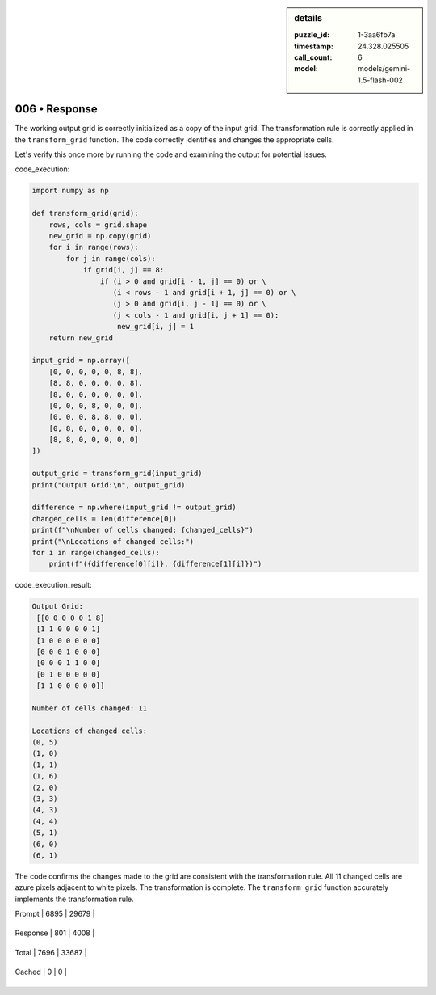 .. sidebar:: details

   :puzzle_id: 1-3aa6fb7a
   :timestamp: 24.328.025505
   :call_count: 6
   
   :model: models/gemini-1.5-flash-002
   

==============
006 • Response
==============


    

The working output grid is correctly initialized as a copy of the input grid.  The transformation rule is correctly applied in the ``transform_grid`` function. The code correctly identifies and changes the appropriate cells.

Let's verify this once more by running the code and examining the output for potential issues.

code_execution:

.. code-block:: python

   import numpy as np

   def transform_grid(grid):
       rows, cols = grid.shape
       new_grid = np.copy(grid)
       for i in range(rows):
           for j in range(cols):
               if grid[i, j] == 8:
                   if (i > 0 and grid[i - 1, j] == 0) or \
                      (i < rows - 1 and grid[i + 1, j] == 0) or \
                      (j > 0 and grid[i, j - 1] == 0) or \
                      (j < cols - 1 and grid[i, j + 1] == 0):
                       new_grid[i, j] = 1
       return new_grid

   input_grid = np.array([
       [0, 0, 0, 0, 0, 8, 8],
       [8, 8, 0, 0, 0, 0, 8],
       [8, 0, 0, 0, 0, 0, 0],
       [0, 0, 0, 8, 0, 0, 0],
       [0, 0, 0, 8, 8, 0, 0],
       [0, 8, 0, 0, 0, 0, 0],
       [8, 8, 0, 0, 0, 0, 0]
   ])

   output_grid = transform_grid(input_grid)
   print("Output Grid:\n", output_grid)

   difference = np.where(input_grid != output_grid)
   changed_cells = len(difference[0])
   print(f"\nNumber of cells changed: {changed_cells}")
   print("\nLocations of changed cells:")
   for i in range(changed_cells):
       print(f"({difference[0][i]}, {difference[1][i]})")

code_execution_result:

.. code-block::

   Output Grid:
    [[0 0 0 0 0 1 8]
    [1 1 0 0 0 0 1]
    [1 0 0 0 0 0 0]
    [0 0 0 1 0 0 0]
    [0 0 0 1 1 0 0]
    [0 1 0 0 0 0 0]
    [1 1 0 0 0 0 0]]

   Number of cells changed: 11

   Locations of changed cells:
   (0, 5)
   (1, 0)
   (1, 1)
   (1, 6)
   (2, 0)
   (3, 3)
   (4, 3)
   (4, 4)
   (5, 1)
   (6, 0)
   (6, 1)

The code confirms the changes made to the grid are consistent with the transformation rule.  All 11 changed cells are azure pixels adjacent to white pixels.  The transformation is complete.  The ``transform_grid`` function accurately implements the transformation rule.


    




+----------------+--------------+
| Timing         |      Seconds |
+================+==============+
| Response Time  | 6.07 |
+----------------+--------------+
| Total Elapsed  | 33.951 |
+----------------+--------------+




+----------------+--------------+-------------+
| Token Type     | Current Call |  Total Used |
+================+==============+=============+

| Prompt | 6895 | 29679 |
+----------------+--------------+-------------+

| Response | 801 | 4008 |
+----------------+--------------+-------------+

| Total | 7696 | 33687 |
+----------------+--------------+-------------+

| Cached | 0 | 0 |
+----------------+--------------+-------------+


